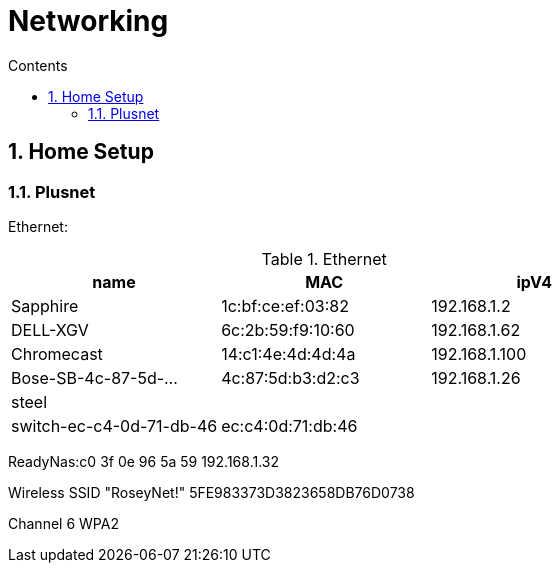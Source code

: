 :toc: left
:toclevels: 3
:toc-title: Contents
:sectnums:

:imagesdir: ./images

= Networking

== Home Setup

=== Plusnet

Ethernet:

.Ethernet
[width="100%",options="header,footer"]
|====
| name | MAC | ipV4
| Sapphire	| 1c:bf:ce:ef:03:82	|192.168.1.2	 
| 	DELL-XGV|	6c:2b:59:f9:10:60|	192.168.1.62	 
| 	Chromecast|	14:c1:4e:4d:4d:4a|	192.168.1.100	 
| 	Bose-SB-4c-87-5d-...|	4c:87:5d:b3:d2:c3	|192.168.1.26
| steel | |
| switch-ec-c4-0d-71-db-46 |	ec:c4:0d:71:db:46 | 
|====

ReadyNas:c0 3f 0e 96 5a 59 192.168.1.32

Wireless
SSID "RoseyNet!"
5FE983373D3823658DB76D0738


Channel 6
WPA2
